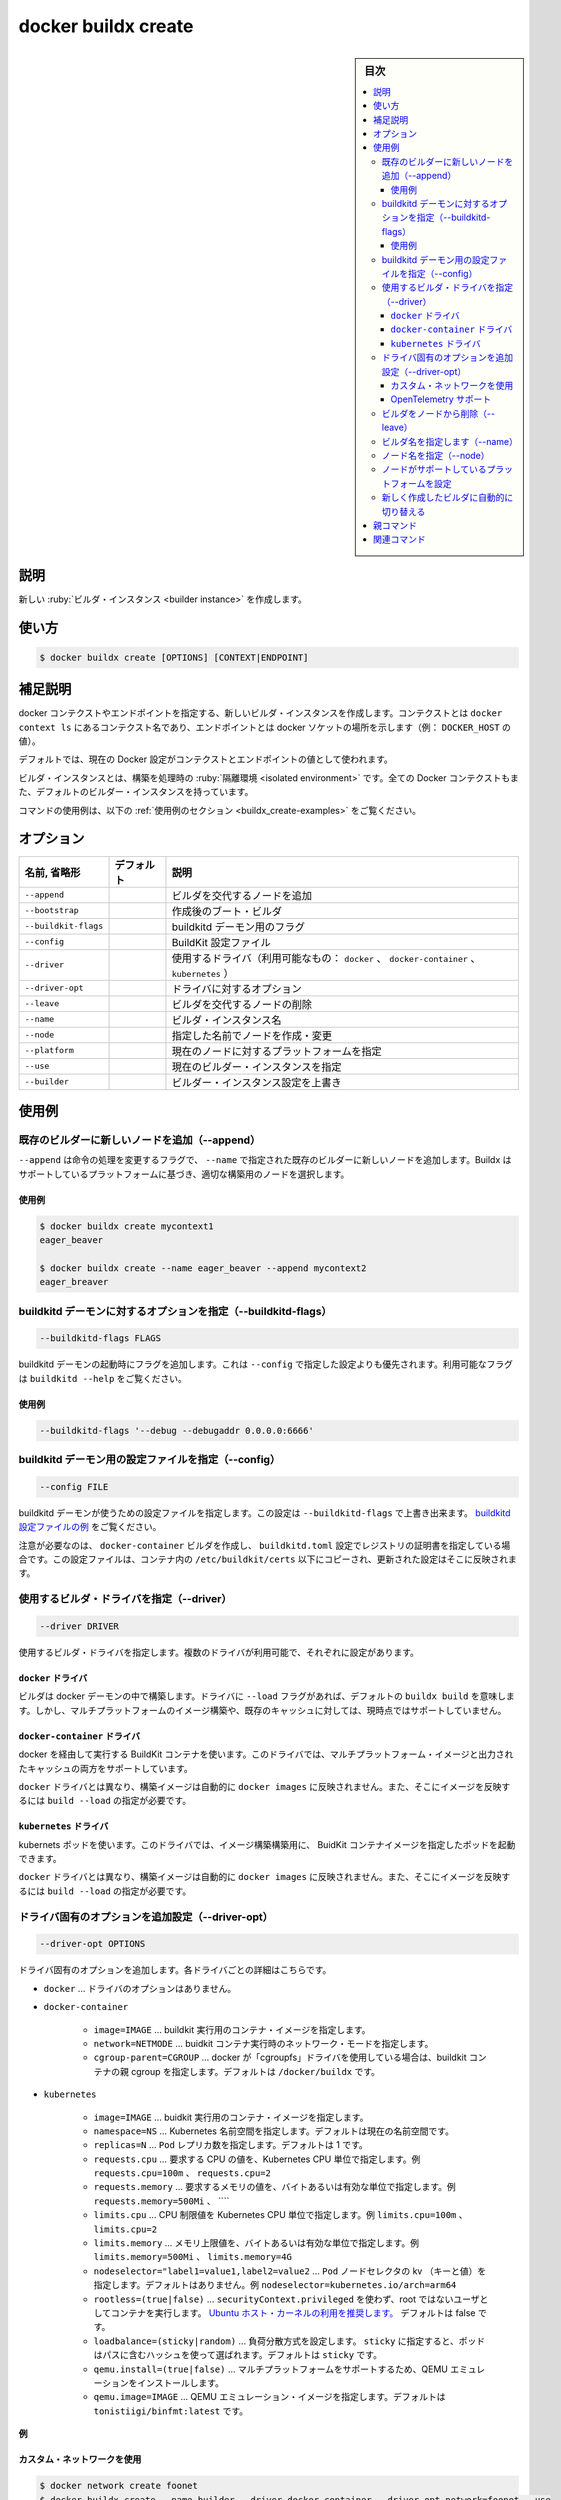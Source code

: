 ﻿.. -*- coding: utf-8 -*-
.. URL: https://docs.docker.com/engine/reference/commandline/buildx_create/
.. SOURCE: 
   doc version: 20.10
      https://github.com/docker/docker.github.io/blob/master/engine/reference/commandline/buildx_create.md
.. check date: 2022/03/05
.. -------------------------------------------------------------------

=======================================
docker buildx create
=======================================

.. sidebar:: 目次

   .. contents:: 
       :depth: 3
       :local:

説明
==========

.. Create a new builder instance

新しい :ruby:`ビルダ・インスタンス <builder instance>` を作成します。

使い方
==========

.. code-block:: bash

   $ docker buildx create [OPTIONS] [CONTEXT|ENDPOINT]

.. Extended description

補足説明
==========

.. Create makes a new builder instance pointing to a docker context or endpoint, where context is the name of a context from docker context ls and endpoint is the address for docker socket (eg. DOCKER_HOST value).

docker コンテクストやエンドポイントを指定する、新しいビルダ・インスタンスを作成します。コンテクストとは ``docker context ls`` にあるコンテクスト名であり、エンドポイントとは docker ソケットの場所を示します（例： ``DOCKER_HOST`` の値）。

.. By default, the current Docker configuration is used for determining the context/endpoint value.

デフォルトでは、現在の Docker 設定がコンテクストとエンドポイントの値として使われます。

.. Builder instances are isolated environments where builds can be invoked. All Docker contexts also get the default builder instance.

ビルダ・インスタンスとは、構築を処理時の :ruby:`隔離環境 <isolated environment>` です。全ての Docker コンテクストもまた、デフォルトのビルダー・インスタンスを持っています。

.. For example uses of this command, refer to the examples section below.

コマンドの使用例は、以下の :ref:`使用例のセクション <buildx_create-examples>` をご覧ください。

.. _buildx_create-options:

オプション
==========

.. list-table::
   :header-rows: 1

   * - 名前, 省略形
     - デフォルト
     - 説明
   * - ``--append``
     - 
     - ビルダを交代するノードを追加
   * - ``--bootstrap``
     - 
     - 作成後のブート・ビルダ
   * - ``--buildkit-flags``
     - 
     - buildkitd デーモン用のフラグ
   * - ``--config``
     - 
     - BuildKit 設定ファイル
   * - ``--driver``
     - 
     - 使用するドライバ（利用可能なもの： ``docker`` 、 ``docker-container`` 、 ``kubernetes`` ）
   * - ``--driver-opt``
     - 
     - ドライバに対するオプション
   * - ``--leave``
     - 
     - ビルダを交代するノードの削除
   * - ``--name``
     - 
     - ビルダ・インスタンス名
   * - ``--node``
     - 
     - 指定した名前でノードを作成・変更
   * - ``--platform``
     - 
     - 現在のノードに対するプラットフォームを指定
   * - ``--use``
     - 
     - 現在のビルダー・インスタンスを指定
   * - ``--builder``
     - 
     - ビルダー・インスタンス設定を上書き

.. _buildx_create-examples:

使用例
==========

.. _buildx_create-append:

.. Append a new node to an existing builder (--append)

既存のビルダーに新しいノードを追加（--append）
--------------------------------------------------

.. The --append flag changes the action of the command to append a new node to an existing builder specified by --name. Buildx will choose an appropriate node for a build based on the platforms it supports.

``--append`` は命令の処理を変更するフラグで、 ``--name`` で指定された既存のビルダーに新しいノードを追加します。Buildx はサポートしているプラットフォームに基づき、適切な構築用のノードを選択します。

.. Examples

使用例
^^^^^^^^^^

.. code-block:: bash

   $ docker buildx create mycontext1
   eager_beaver
   
   $ docker buildx create --name eager_beaver --append mycontext2
   eager_breaver

.. _buildx_create-buildkitd-flags:
.. Specify options for the buildkitd daemon (--buildkitd-flags)

buildkitd デーモンに対するオプションを指定（--buildkitd-flags）
----------------------------------------------------------------------

.. code-block:: bash

   --buildkitd-flags FLAGS

.. Adds flags when starting the buildkitd daemon. They take precedence over the configuration file specified by --config. See buildkitd --help for the available flags.

buildkitd デーモンの起動時にフラグを追加します。これは ``--config`` で指定した設定よりも優先されます。利用可能なフラグは ``buildkitd --help`` をご覧ください。

.. Example

使用例
^^^^^^^^^^

.. code-block:: bash

   --buildkitd-flags '--debug --debugaddr 0.0.0.0:6666'

.. Specify a configuration file for the buildkitd daemon (--config)

buildkitd デーモン用の設定ファイルを指定（--config）
------------------------------------------------------------

.. code-block:: bash

   --config FILE

.. Specifies the configuration file for the buildkitd daemon to use. The configuration can be overridden by --buildkitd-flags. See an example buildkitd configuration file.

buildkitd デーモンが使うための設定ファイルを指定します。この設定は ``--buildkitd-flags`` で上書き出来ます。 `buildkitd 設定ファイルの例 <https://github.com/moby/buildkit/blob/master/docs/buildkitd.toml.md>`_ をご覧ください。

.. Note that if you create a docker-container builder and have specified certificates for registries in the buildkitd.toml configuration, the files will be copied into the container under /etc/buildkit/certs and configuration will be updated to reflect that.

注意が必要なのは、 ``docker-container`` ビルダを作成し、 ``buildkitd.toml`` 設定でレジストリの証明書を指定している場合です。この設定ファイルは、コンテナ内の ``/etc/buildkit/certs`` 以下にコピーされ、更新された設定はそこに反映されます。


.. Set the builder driver to use (--driver)
.. _buildx_create-driver:

使用するビルダ・ドライバを指定（--driver）
--------------------------------------------------

.. code-block:: bash

   --driver DRIVER

.. Sets the builder driver to be used. There are two available drivers, each have their own specificities.

使用するビルダ・ドライバを指定します。複数のドライバが利用可能で、それぞれに設定があります。

.. docker driver

``docker`` ドライバ
^^^^^^^^^^^^^^^^^^^^

.. Uses the builder that is built into the docker daemon. With this driver, the --load flag is implied by default on buildx build. However, building multi-platform images or exporting cache is not currently supported.

ビルダは docker デーモンの中で構築します。ドライバに ``--load`` フラグがあれば、デフォルトの ``buildx build`` を意味します。しかし、マルチプラットフォームのイメージ構築や、既存のキャッシュに対しては、現時点ではサポートしていません。

``docker-container`` ドライバ
^^^^^^^^^^^^^^^^^^^^^^^^^^^^^^

.. Uses a BuildKit container that will be spawned via docker. With this driver, both building multi-platform images and exporting cache are supported.

docker を経由して実行する BuildKit コンテナを使います。このドライバでは、マルチプラットフォーム・イメージと出力されたキャッシュの両方をサポートしています。

.. Unlike docker driver, built images will not automatically appear in docker images and build --load needs to be used to achieve that.

``docker`` ドライバとは異なり、構築イメージは自動的に ``docker images`` に反映されません。また、そこにイメージを反映するには ``build --load`` の指定が必要です。

``kubernetes`` ドライバ
^^^^^^^^^^^^^^^^^^^^^^^^^^^^^^

.. Uses a kubernetes pods. With this driver, you can spin up pods with defined BuildKit container image to build your images.

kubernets ポッドを使います。このドライバでは、イメージ構築構築用に、 BuidKit コンテナイメージを指定したポッドを起動できます。

.. Unlike docker driver, built images will not automatically appear in docker images and build --load needs to be used to achieve that.

``docker`` ドライバとは異なり、構築イメージは自動的に ``docker images`` に反映されません。また、そこにイメージを反映するには ``build --load`` の指定が必要です。

.. _buildx_craete-driver-opt:

.. Set additional driver-specific options (--driver-opt)

ドライバ固有のオプションを追加設定（--driver-opt）
------------------------------------------------------------

.. --driver-opt OPTIONS

.. code-block:: bash

   --driver-opt OPTIONS

.. Passes additional driver-specific options. Details for each driver:

ドライバ固有のオプションを追加します。各ドライバごとの詳細はこちらです。

* ``docker`` … ドライバのオプションはありません。
* ``docker-container`` 

   * ``image=IMAGE`` … buildkit 実行用のコンテナ・イメージを指定します。
   * ``network=NETMODE`` … buidkit コンテナ実行時のネットワーク・モードを指定します。
   * ``cgroup-parent=CGROUP`` … docker が「cgroupfs」ドライバを使用している場合は、buildkit コンテナの親 cgroup を指定します。デフォルトは ``/docker/buildx`` です。

* ``kubernetes``

   * ``image=IMAGE`` … buidkit 実行用のコンテナ・イメージを指定します。
   * ``namespace=NS`` … Kubernetes 名前空間を指定します。デフォルトは現在の名前空間です。
   * ``replicas=N`` … ``Pod`` レプリカ数を指定します。デフォルトは 1 です。
   * ``requests.cpu`` … 要求する CPU の値を、Kubernetes CPU 単位で指定します。例  ``requests.cpu=100m`` 、 ``requests.cpu=2``
   * ``requests.memory`` … 要求するメモリの値を、バイトあるいは有効な単位で指定します。例 ``requests.memory=500Mi`` 、 ````
   * ``limits.cpu`` … CPU 制限値を Kubernetes CPU 単位で指定します。例 ``limits.cpu=100m`` 、 ``limits.cpu=2``
   * ``limits.memory`` … メモリ上限値を、バイトあるいは有効な単位で指定します。例 ``limits.memory=500Mi`` 、 ``limits.memory=4G``
   * ``nodeselector="label1=value1,label2=value2`` … ``Pod``  ノードセレクタの kv （キーと値）を指定します。デフォルトはありません。例 ``nodeselector=kubernetes.io/arch=arm64``
   * ``rootless=(true|false)`` … ``securityContext.privileged`` を使わず、root ではないユーザとしてコンテナを実行します。 `Ubuntu ホスト・カーネルの利用を推奨します。 <https://github.com/moby/buildkit/blob/master/docs/rootless.md>`_ デフォルトは false です。
   * ``loadbalance=(sticky|random)`` … 負荷分散方式を設定します。 ``sticky`` に指定すると、ポッドはパスに含むハッシュを使って選ばれます。デフォルトは ``sticky`` です。
   * ``qemu.install=(true|false)`` … マルチプラットフォームをサポートするため、QEMU エミュレーションをインストールします。
   * ``qemu.image=IMAGE`` … QEMU エミュレーション・イメージを指定します。デフォルトは ``tonistiigi/binfmt:latest`` です。

**例**

.. Use a custom network

カスタム・ネットワークを使用
^^^^^^^^^^^^^^^^^^^^^^^^^^^^^^

.. code-block:: bash

   $ docker network create foonet
   $ docker buildx create --name builder --driver docker-container --driver-opt network=foonet --use
   $ docker buildx inspect --bootstrap
   $ docker inspect buildx_buildkit_builder0 --format={{.NetworkSettings.Networks}}
   map[foonet:0xc00018c0c0]

OpenTelemetry サポート
^^^^^^^^^^^^^^^^^^^^^^^^^^^^^^

.. To capture the trace to Jaeger, set JAEGER_TRACE environment variable to the collection address using the driver-opt:

`Jaeger <https://github.com/jaegertracing/jaeger>`_ でトレースをキャプチャするには、 ``JAEGER_TRACE`` 環境変数を指定し、 ``driver-opt`` で収集用のアドレス（collection address）を指定します。

.. code-block:: bash

   $ docker run -d --name jaeger -p 6831:6831/udp -p 16686:16686 jaegertracing/all-in-one
   $ docker buildx create --name builder --driver docker-container --driver-opt network=host --driver-opt env.JAEGER_TRACE=localhost:6831 --use
   $ docker buildx inspect --bootstrap
   # buildx command should be traced at http://127.0.0.1:16686/


.. _buildx_create-leave:
.. Remove a node from a builder (--leave)

ビルダをノードから削除（--leave）
----------------------------------------

.. The --leave flag changes the action of the command to remove a node from a builder. The builder needs to be specified with --name and node that is removed is set with --node.

ビルダからノードを削除するには、 ``--leave`` フラグによって命令の処理を変更します。ビルダは ``--name`` の指定が必要であり、削除するノードは ``--node`` の指定が必要です。

.. Examples

**使用例**

.. code-block:: bash

   $ docker buildx create --name mybuilder --node mybuilder0 --leave

.. _buildx_create-name:
.. Specify the name of the builder (--name)

ビルダ名を指定します（--name）
----------------------------------------

.. code-block:: bash

   --name NAME

.. The --name flag specifies the name of the builder to be created or modified. If none is specified, one will be automatically generated.
Specify the name of the node (--node)🔗

``--name`` フラグは、作成もしくは変更するビルダの名前を指定します。 指定がなければ、何らかの名前が自動生成されます。

.. _buildx_create-node:
.. Specify the name of the node (--node)

ノード名を指定（--node）
------------------------------

.. code-block:: bash

   --node NODE

.. The --node flag specifies the name of the node to be created or modified. If none is specified, it is the name of the builder it belongs to, with an index number suffix.

``--node`` フラグは、作成もしくは変更するノードの名前を指定します。 指定がなければ、何らかの名前をインデックス値に基づき自動生成します。

.. Set the platforms supported by the node

ノードがサポートしているプラットフォームを設定
--------------------------------------------------

.. code-block:: bash

   --platform PLATFORMS

.. The --platform flag sets the platforms supported by the node. It expects a comma-separated list of platforms of the form OS/architecture/variant. The node will also automatically detect the platforms it supports, but manual values take priority over the detected ones and can be used when multiple nodes support building for the same platform.

``--platform`` フラグは、ノードがサポートしているプラットフォームを指定します。プラットフォームの形式は OS/アーキテクチャ/派生 のカンマ区切りを想定しています。ノードはサポートしているプラットフォームを自動検出しますが、同じプラットフォームを複数のノードがサポートしている場合、手動でもプラットフォームを優先指定できます。

**使用例**

.. code-block:: bash

   $ docker buildx create --platform linux/amd64
   $ docker buildx create --platform linux/arm64,linux/arm/v8

.. Automatically switch to the newly created builder🔗

新しく作成したビルダに自動的に切り替える
----------------------------------------

.. The --use flag automatically switches the current builder to the newly created one. Equivalent to running docker buildx use $(docker buildx create ...).

``--use`` フラグを使うと、現在のビルダから新しく作成したビルダへと、自動的に切り替えます。これは ``docker buildx use $(docker buildx create ...)`` を実行するのと同等です。

親コマンド
==========

.. list-table::
   :header-rows: 1

   * - コマンド
     - 説明
   * - :doc:`buildx`
     - Docker Buildx


.. Related commands

関連コマンド
====================

.. list-table::
   :header-rows: 1

   * - コマンド
     - 説明
   * - :doc:`docker buildx bake<buildx_bake>`
     - ファイルから構築
   * - :doc:`docker buildx build<buildx_build>`
     - 構築開始
   * - :doc:`docker buildx create<buildx_create>`
     - 新しいビルダー・インスタンスを作成
   * - :doc:`docker buildx du<buildx_du>`
     - ディスク使用量
   * - :doc:`docker buildx imagetools<buildx_imagetools>`
     - レジストリにあるイメージを操作するコマンド
   * - :doc:`docker buildx inspect<buildx_inspect>`
     - 現在のビルダー・インスタンスを調査
   * - :doc:`docker buildx ls<buildx_ls>`
     - ビルダー・インスタンス一覧
   * - :doc:`docker buildx prune<buildx_prune>`
     - 構築キャッシュの削除
   * - :doc:`docker buildx rm<buildx_rm>`
     - ビルダー・インスタンスの削除
   * - :doc:`docker buildx stop<buildx_stop>`
     - ビルダー・インスタンスの停止
   * - :doc:`docker buildx use<buildx_use>`
     - 現在のビルダー・インスタンスを設定
   * - :doc:`docker buildx version<buildx_version>`
     - buildx バージョン情報を表示



.. seealso:: 

   docker buildx create
      https://docs.docker.com/engine/reference/commandline/buildx_create/
